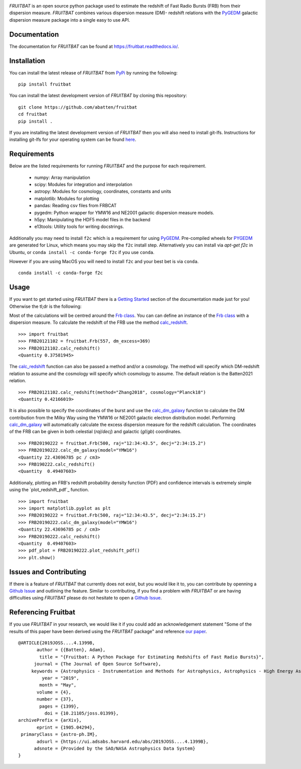 |PyPI| |Python| |License| |Travis| |Docs| |CodeCov| |JOSS| |ASCL|

|Logo|

*FRUITBAT* is an open source python package used to estimate the redshift of 
Fast Radio Bursts (FRB) from their dispersion measure. *FRUITBAT* combines 
various dispersion measure (DM)- redshift relations with the PyGEDM_ galactic 
dispersion measure package into a single easy to use API. 

Documentation
-------------
The documentation for *FRUITBAT* can be found at https://fruitbat.readthedocs.io/.

Installation
------------
You can install the latest release of *FRUITBAT* from PyPi_ by running 
the following::

    pip install fruitbat

You can install the latest development version of *FRUITBAT* by cloning 
this repository::
    
    git clone https://github.com/abatten/fruitbat
    cd fruitbat
    pip install .

If you are installing the latest development version of *FRUITBAT* then you 
will also need to install git-lfs. Instructions for installing git-lfs for
your operating system can be found here_.

.. _PyPi: https://pypi.python.org/pypi/fruitbat 
.. _here: https://help.github.com/en/articles/installing-git-large-file-storage
.. _PyGEDM: https://github.com/FRBs/pygedm

Requirements
------------
Below are the listed requirements for running *FRUITBAT* and the purpose for
each requirement.

 - numpy: Array manipulation

 - scipy: Modules for integration and interpolation

 - astropy: Modules for cosmology, coordinates, constants and units

 - matplotlib: Modules for plotting

 - pandas: Reading csv files from FRBCAT

 - pygedm: Python wrapper for YMW16 and NE2001 galactic dispersion measure models.

 - h5py: Manipulating the HDF5 model files in the backend 

 - e13tools: Utility tools for writing docstrings.

Additionally you may need to install ``f2c`` which is a requirement for using PyGEDM_. Pre-compiled wheels
for PYGEDM_ are generated for Linux, which means you may skip the ``f2c`` install step. Alternatively you can
install via `apt-get f2c` in Ubuntu, or ``conda install -c conda-forge f2c`` if you use ``conda``.

However if you are using MacOS you will need to install ``f2c`` and your best bet is via ``conda``.

::

    conda install -c conda-forge f2c


Usage
-----
If you want to get started using *FRUITBAT* there is a `Getting Started`_ 
section of the documentation made just for you! Otherwise the tl;dr is the
following:

Most of the calculations will be centred around the `Frb class`_. You can
can define an instance of the `Frb class`_ with a dispersion measure. 
To calculate the redshift of the FRB use the method 
`calc_redshift`_.

::

    >>> import fruitbat
    >>> FRB20121102 = fruitbat.Frb(557, dm_excess=369)
    >>> FRB20121102.calc_redshift()
    <Quantity 0.37581945>
    
The `calc_redshift`_ function can also be passed a method and/or a cosmology.
The method will specify which DM-redshift relation to assume and the cosmology
will specify which cosmology to assume. The default relation is the Batten2021 relation.

::

    >>> FRB20121102.calc_redshift(method="Zhang2018", cosmology="Planck18")
    <Quantity 0.42166019>

It is also possible to specify the coordinates of the burst and use the 
`calc_dm_galaxy`_ function to calculate the DM contribution from the Milky Way
using the YMW16 or NE2001 galactic electron distribution model. Performing 
`calc_dm_galaxy`_ will automatically calculate the excess dispersion measure 
for the redshift calculation. The coordinates of the FRB can be given in both
celestial (`raj`/`decj`) and galactic (`gl`/`gb`) coordinates.

::

    >>> FRB20190222 = fruitbat.Frb(500, raj="12:34:43.5", decj="2:34:15.2")
    >>> FRB20190222.calc_dm_galaxy(model="YMW16")
    <Quantity 22.43696785 pc / cm3>
    >>> FRB190222.calc_redshift()
    <Quantity  0.49407603>

Additionaly, plotting an FRB's redshift probability density function (PDF) and
confidence intervals is extremely simple using the `plot_redshift_pdf`_ function.

::

    >>> import fruitbat
    >>> import matplotlib.pyplot as plt
    >>> FRB20190222 = fruitbat.Frb(500, raj="12:34:43.5", decj="2:34:15.2")
    >>> FRB20190222.calc_dm_galaxy(model="YMW16")
    <Quantity 22.43696785 pc / cm3>
    >>> FRB20190222.calc_redshift()
    <Quantity  0.49407603>
    >>> pdf_plot = FRB20190222.plot_redshift_pdf()
    >>> plt.show()

|PDFPlot|

.. _Frb class: https://fruitbat.readthedocs.io/en/latest/api/fruitbat.Frb.html
.. _calc_redshift: https://fruitbat.readthedocs.io/en/latest/api/fruitbat.Frb.html#fruitbat.Frb.calc_redshift
.. _calc_dm_galaxy: https://fruitbat.readthedocs.io/en/latest/api/fruitbat.Frb.html#fruitbat.Frb.calc_dm_galaxy
.. _Getting Started: https://fruitbat.readthedocs.io/en/latest/user_guide/getting_started

Issues and Contributing
-----------------------
If there is a feature of *FRUITBAT* that currently does not exist, but you
would like it to, you can contribute by openning a `Github Issue`_ and 
outlining the feature. Similar to contributing, if you find a problem with
*FRUITBAT* or are having difficulties using *FRUITBAT* please do not 
hesitate to open a `Github Issue`_.

.. _Github Issue: https://github.com/abatten/fruitbat/issues

Referencing Fruitbat
--------------------

If you use *FRUITBAT* in your research, we would like it if you could add an 
acknowledgement statement "Some of the results of this paper have been derived
using the *FRUITBAT* package" and reference `our paper`_.

.. _our paper: https://ui.adsabs.harvard.edu/abs/2019JOSS....4.1399B/abstract

::

    @ARTICLE{2019JOSS....4.1399B,
           author = {{Batten}, Adam},
            title = "{Fruitbat: A Python Package for Estimating Redshifts of Fast Radio Bursts}",
          journal = {The Journal of Open Source Software},
         keywords = {Astrophysics - Instrumentation and Methods for Astrophysics, Astrophysics - High Energy Astrophysical Phenomena},
             year = "2019",
            month = "May",
           volume = {4},
           number = {37},
            pages = {1399},
              doi = {10.21105/joss.01399},
    archivePrefix = {arXiv},
           eprint = {1905.04294},
     primaryClass = {astro-ph.IM},
           adsurl = {https://ui.adsabs.harvard.edu/abs/2019JOSS....4.1399B},
          adsnote = {Provided by the SAO/NASA Astrophysics Data System}
    }




.. |Logo| image:: logo/fruitbat_logo.svg
    :alt: Fruitbat Logo

.. |PDFPlot| image:: images/FRB20190222_redshift_pdf_plot.png
    :alt: A plot with the redshift PDF of FRB 20190222 showing median and confidence intervals.

.. |PyPI| image:: https://img.shields.io/pypi/v/fruitbat.svg?label=PyPI
    :target: https://pypi.python.org/pypi/fruitbat
    :alt: PyPI - Latest Release

.. |Python| image:: https://img.shields.io/pypi/pyversions/fruitbat.svg?label=Python
    :target: https://pypi.python.org/pypi/fruitbat
    :alt: PyPI - Python Versions

.. |Travis| image:: https://travis-ci.com/abatten/fruitbat.svg?branch=master
    :target: https://travis-ci.com/abatten/fruitbat

.. |Docs| image:: https://readthedocs.org/projects/fruitbat/badge/?version=latest
    :target: https://fruitbat.readthedocs.io/en/latest/?badge=latest
    :alt: Documentation Status

.. |CodeCov| image:: https://codecov.io/gh/abatten/fruitbat/branch/master/graph/badge.svg
    :target: https://codecov.io/gh/abatten/fruitbat
    :alt: Code Coverage

.. |License| image:: https://img.shields.io/pypi/l/fruitbat.svg?colorB=purple&label=License
    :target: https://github.com/abatten/fruitbat/raw/master/LICENSE
    :alt: PyPI - License

.. |JOSS| image:: http://joss.theoj.org/papers/634bb69f2445c7457bea5dbc0b83e650/status.svg
    :target: http://joss.theoj.org/papers/634bb69f2445c7457bea5dbc0b83e650
    :alt: JOSS Review Status

.. |ASCL| image:: https://img.shields.io/badge/ascl-1911.010-blue.svg?colorB=262255"
    :target: http://ascl.net/1911.010
    :alt: ascl:1911.010
